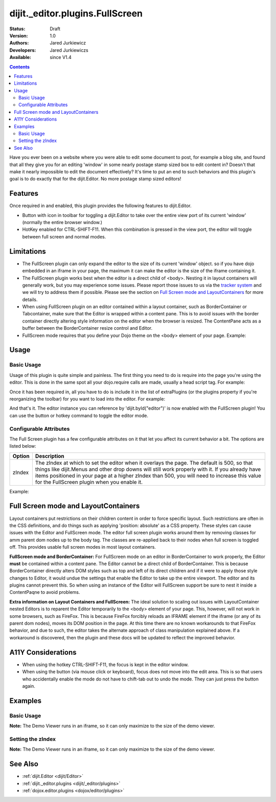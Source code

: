 .. _dijit/_editor/plugins/FullScreen:

================================
dijit._editor.plugins.FullScreen
================================

:Status: Draft
:Version: 1.0
:Authors: Jared Jurkiewicz
:Developers: Jared Jurkiewiczs
:Available: since V1.4

.. contents::
    :depth: 2

Have you ever been on a website where you were able to edit some document to post, for example a blog site, and found that all they give you for an editing 'window' in some nearly postage stamp sized box to edit content in?   Doesn't that make it nearly impossible to edit the document effectively?  It's time to put an end to such behaviors and this plugin's goal is to do exactly that for the dijit.Editor.  No more postage stamp sized editors!

Features
========

Once required in and enabled, this plugin provides the following features to dijit.Editor.

* Button with icon in toolbar for toggling a dijit.Editor to take over the entire view port of its current 'window' (normally the entire browser window.)
* HotKey enabled for CTRL-SHIFT-F11.  When this combination is pressed in the view port, the editor will toggle between full screen and normal modes.

Limitations
===========

* The FullScreen plugin can only expand the editor to the size of its current 'window' object.  so if you have dojo embedded in an iframe in your page, the maximum it can make the editor is the size of the iframe containing it.
* The FullScreen plugin works best when the editor is a direct child of <body>.  Nesting it in layout containers will generally work, but you may experience some issues.  Please report those issues to us via the `tracker system <http://bugs.dojotoolkit.org>`_ and we will try to address them if possible.  Please see the section on `Full Screen mode and LayoutContainers <dijit/_editor/plugins/FullScreen#fullscreenmodeandlayoutcontainers>`_ for more details.
* When using FullScreen plugin on an editor contained within a layout container, such as BorderContainer or Tabcontainer, make sure that the Editor is wrapped within a content pane.  This is to avoid issues with the border container directly altering style information on the editor when the browser is resized.  The ContentPane acts as a buffer between the BorderContainer resize control and Editor.
* FullScreen mode requires that you define your Dojo theme on the <body> element of your page.  Example:

.. html ::

  <body class="claro">
    Your content here.
  <body>

Usage
=====

Basic Usage
-----------
Usage of this plugin is quite simple and painless.  The first thing you need to do is require into the page you're using the editor.  This is done in the same spot all your dojo.require calls are made, usually a head script tag.  For example:

.. js ::
 
    dojo.require("dijit.Editor");
    dojo.require("dijit._editor.plugins.FullScreen");


Once it has been required in, all you have to do is include it in the list of extraPlugins (or the plugins property if you're reorganizing the toolbar) for you want to load into the editor.  For example:

.. html ::

  <div data-dojo-type="dijit.Editor" id="editor" data-dojo-props="extraPlugins:['fullscreen']"></div>



And that's it.  The editor instance you can reference by 'dijit.byId("editor")' is now enabled with the FullScreen plugin!  You can use the button or hotkey command to toggle the editor mode.

Configurable Attributes
-----------------------

The Full Screen plugin has a few configurable attributes on it that let you affect its current behavior a bit.  The options are listed below:

+---------------------------+---------------------------------------------------------------------------------------------------------+
| **Option**                | **Description**                                                                                         |
+---------------------------+---------------------------------------------------------------------------------------------------------+
| zIndex                    |The zIndex at which to set the editor when it overlays the page.  The default is 500, so that things     |
|                           |like dijit.Menus and other drop downs will still work properly with it.  If you already have items       |
|                           |positioned in your page at a higher zIndex than 500, you will need to increase this value for the        |
|                           |FullScreen plugin when you enable it.                                                                    |
+---------------------------+---------------------------------------------------------------------------------------------------------+

Example:

.. html ::

  <div data-dojo-type="dijit.Editor" id="editor" data-dojo-props="extraPlugins:[name: 'fullscreen', zIndex: 900}]"></div>


Full Screen mode and LayoutContainers
=====================================
Layout containers put restrictions on their children content in order to force specific layout.  Such restrictions are often in the CSS definitions, and do things such as applying 'position: absolute' as a CSS property.  These styles can cause issues with the Editor and FullScreen mode.  The editor full screen plugin works around them by removing classes for amm parent dom nodes up to the body tag.  The classes are re-applied back to their nodes when full screen is toggled off.  This provides usable full screen modes in most layout containers.

**FullScreen mode and BorderContainer:**
For FullScreen mode on an editor in BorderContainer to work properly, the Editor **must** be contained within a content pane.  The Editor cannot be a direct child of BorderContainer.  This is because BorderContainer directly alters DOM styles such as top and left of its direct children and if it were to apply those style changes to Editor, it would undue the settings that enable the Editor to take up the entire viewport.  The editor and its plugins cannot prevent this.  So when using an instance of the Editor will FullScreen support be sure to nest it inside a ContentPaqne to avoid problems.

**Extra information on Layout Containers and FullScreen:**
The ideal solution to scaling out issues with LayoutContainer nested Editors is to reparent the Editor temporarily to the <body> element of your page.  This, however, will not work in some browsers, such as FireFox.  This is because FireFox forcibly reloads an IFRAME element if the iframe (or any of its parent dom nodes), moves its DOM position in the page.  At this time there are no known workarounds to that FireFox behavior, and due to such, the editor takes the alternate approach of class manipulation explained above.  If a workaround is discovered, then the plugin and these docs will be updated to reflect the improved behavior.


A11Y Considerations
===================

* When using the hotkey CTRL-SHIFT-F11, the focus is kept in the editor window.
* When using the button (via mouse click or keyboard), focus does not move into the edit area.  This is so that users who accidentally enable the mode do not have to chift-tab out to undo the mode.  They can just press the button again.


Examples
========

Basic Usage
-----------

**Note:** The Demo Viewer runs in an iframe, so it can only maximize to the size of the demo viewer.

.. code-example::
  :djConfig: parseOnLoad: true
  :version: 1.4

  .. javascript::

    <script>
      dojo.require("dijit.form.Button");
      dojo.require("dijit.Editor");
      dojo.require("dijit._editor.plugins.FullScreen");
    </script>

    
  .. html::

    <b>Press the FullScreen button or use the hotkey CTRL-SHIFT-F11 while in the editing pane and the editor will go into full screen mode</b>
    <br>
    <div data-dojo-type="dijit.Editor" height="250px" id="input" data-dojo-props="extraPlugins:['fullscreen']">
    <div>
    <br>
    blah blah & blah!
    <br>
    </div>
    <br>
    <table>
    <tbody>
    <tr>
    <td style="border-style:solid; border-width: 2px; border-color: gray;">One cell</td>
    <td style="border-style:solid; border-width: 2px; border-color: gray;">
    Two cell
    </td>
    </tr>
    </tbody>
    </table>
    <ul>
    <li>item one</li>
    <li>
    item two
    </li>
    </ul>
    </div>


Setting the zIndex
------------------

**Note:** The Demo Viewer runs in an iframe, so it can only maximize to the size of the demo viewer.

.. code-example::
  :djConfig: parseOnLoad: true
  :version: 1.4

  .. javascript::

    <script>
      dojo.require("dijit.form.Button");
      dojo.require("dijit.Editor");
      dojo.require("dijit._editor.plugins.FullScreen");
    </script>

    
  .. html::

    <b style="position: absolute; top: 0px; left: 0px; z-index: 700;">Press the FullScreen button or use the hotkey CTRL-SHIFT-F11 while in the editing pane and the editor will go into full screen mode.  Without the zIndex setting, this div would overlay the editor.</b>
    <br>
    <br>
    <br>
    <div data-dojo-type="dijit.Editor" height="250px" id="input" data-dojo-props="extraPlugins:[{name:'fullscreen', zIndex: 900}]">
    <div>
    <br>
    blah blah & blah!
    <br>
    </div>
    <br>
    <table>
    <tbody>
    <tr>
    <td style="border-style:solid; border-width: 2px; border-color: gray;">One cell</td>
    <td style="border-style:solid; border-width: 2px; border-color: gray;">
    Two cell
    </td>
    </tr>
    </tbody>
    </table>
    <ul>
    <li>item one</li>
    <li>
    item two
    </li>
    </ul>
    </div>

See Also
========

* :ref:`dijit.Editor <dijit/Editor>`
* :ref:`dijit._editor.plugins <dijit/_editor/plugins>`
* :ref:`dojox.editor.plugins <dojox/editor/plugins>`
